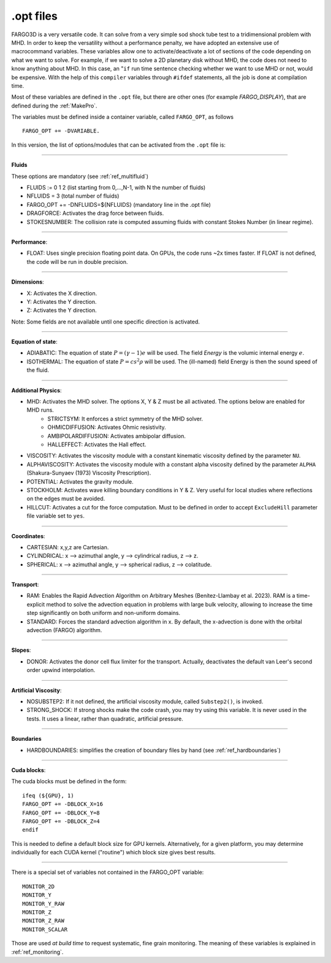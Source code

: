 .. _optfiles:

.opt files
===========

FARGO3D is a very versatile code. It can solve from a very simple
sod shock tube test to a tridimensional problem with MHD. In order to
keep the versatility without a performance penalty, we have adopted an
extensive use of macrocommand variables. These variables allow one to
activate/deactivate a lot of sections of the code depending on what we
want to solve. For example, if we want to solve a 2D planetary disk
without MHD, the code does not need to know anything about MHD. In this
case, an "``if`` run time sentence checking whether we want to use MHD
or not, would be
expensive. With the help of this ``compiler`` variables through
``#ifdef`` statements, all the
job is done at compilation time.

Most of these variables are defined in the ``.opt`` file, but there
are other ones (for example *FARGO_DISPLAY*), that are defined during the
:ref:`MakePro`.


The variables must be defined inside a container variable, called
``FARGO_OPT``, as follows ::

   FARGO_OPT += -DVARIABLE.

In this version, the list of options/modules that can be activated from the ``.opt`` file is:

------------------------------------------------------------------

**Fluids**

These options are mandatory (see :ref:`ref_multifluid`)

* FLUIDS := 0 1 2 (list starting from 0,...,N-1, with N the number of fluids)
* NFLUIDS = 3     (total number of fluids)
* FARGO_OPT += -DNFLUIDS=${NFLUIDS} (mandatory line in the .opt file)

* DRAGFORCE: Activates the drag force between fluids.
* STOKESNUMBER: The collision rate is computed assuming fluids with constant Stokes Number (in linear regime).
  
------------------------------------------------------------------

**Performance**:

* FLOAT: Uses single precision floating point data. On GPUs,
  the code runs ~2x times faster. If FLOAT is not defined, the code will be run in double precision. 

------------------------------------------------------------------

**Dimensions**:

* X: Activates the X direction.
* Y: Activates the Y direction.
* Z: Activates the Y direction.

Note: Some fields are not available until one specific direction is activated.

------------------------------------------------------------------

**Equation of state**:

* ADIABATIC: The equation of state :math:`P=(\gamma-1)e` will be
  used. The field *Energy* is the volumic internal energy :math:`e`.
* ISOTHERMAL: The equation of state :math:`P=cs^2\rho` will be used.
  The (ill-named) field Energy is then the sound speed of the fluid.

------------------------------------------------------------------

**Additional Physics**:

* MHD: Activates the MHD solver. The options X, Y & Z must be all activated. The options below are enabled for MHD runs.
    * STRICTSYM: It enforces a strict symmetry of the MHD solver.
    * OHMICDIFFUSION: Activates Ohmic resistivity.
    * AMBIPOLARDIFFUSION: Activates ambipolar diffusion.
    * HALLEFFECT: Activates the Hall effect. 
* VISCOSITY: Activates the viscosity module with a constant kinematic viscosity defined by the parameter ``NU``.
* ALPHAVISCOSITY: Activates the viscosity module with a constant alpha viscosity defined by the parameter ``ALPHA`` (Shakura-Sunyaev (1973) Viscosity Prescription).
* POTENTIAL: Activates the gravity module.
* STOCKHOLM: Activates wave killing boundary conditions in Y & Z. Very
  useful for local studies where reflections on the edges must be avoided.
* HILLCUT: Activates a cut for the force computation. Must to be
  defined in order to accept ``ExcludeHill`` parameter file
  variable set to ``yes``.

------------------------------------------------------------------

**Coordinates**:

* CARTESIAN: x,y,z are Cartesian.
* CYLINDRICAL: x --> azimuthal angle, y --> cylindrical radius, z --> z.
* SPHERICAL: x --> azimuthal angle, y --> spherical radius, z --> colatitude.

------------------------------------------------------------------

**Transport**:

* RAM: Enables the Rapid Advection Algorithm on Arbitrary Meshes (Benítez-Llambay et al. 2023).
  RAM is a time-explicit method to solve the advection equation in problems with large bulk velocity,
  allowing to increase the time step significantly on both uniform and non-uniform domains.
* STANDARD: Forces the standard advection algorithm in x. By default,
  the x-advection is done with the orbital advection (FARGO) algorithm.
------------------------------------------------------------------

**Slopes**:

* DONOR: Activates the donor cell flux limiter for the
  transport. Actually, deactivates the default van Leer's second order
  upwind interpolation.

------------------------------------------------------------------

**Artificial Viscosity**:

* NOSUBSTEP2: If it not defined, the artificial viscosity module, called ``Substep2()``, is invoked.
* STRONG_SHOCK: If strong shocks make the code crash, you may try
  using this variable. It is never used in the tests. It uses a
  linear, rather than quadratic, artificial pressure.

------------------------------------------------------------------

**Boundaries**

* HARDBOUNDARIES: simplifies the creation of boundary files by hand (see :ref:`ref_hardboundaries`)

  
------------------------------------------------------------------


**Cuda blocks**:

The cuda blocks must be defined in the form::

	ifeq (${GPU}, 1)
	FARGO_OPT += -DBLOCK_X=16
	FARGO_OPT += -DBLOCK_Y=8
	FARGO_OPT += -DBLOCK_Z=4
	endif

This is needed to define a default block size for GPU
kernels. Alternatively, for a given platform, you may determine
individually for each CUDA kernel ("routine") which block size gives
best results.

.. seealso:: :ref:`performance`

------------------------------------------------------------------

There is a special set of variables not contained in the FARGO_OPT variable::

	MONITOR_2D
	MONITOR_Y
	MONITOR_Y_RAW
	MONITOR_Z
	MONITOR_Z_RAW
	MONITOR_SCALAR

Those are used *at build time* to request systematic, fine grain monitoring.
The meaning of these variables is explained in :ref:`ref_monitoring`.
